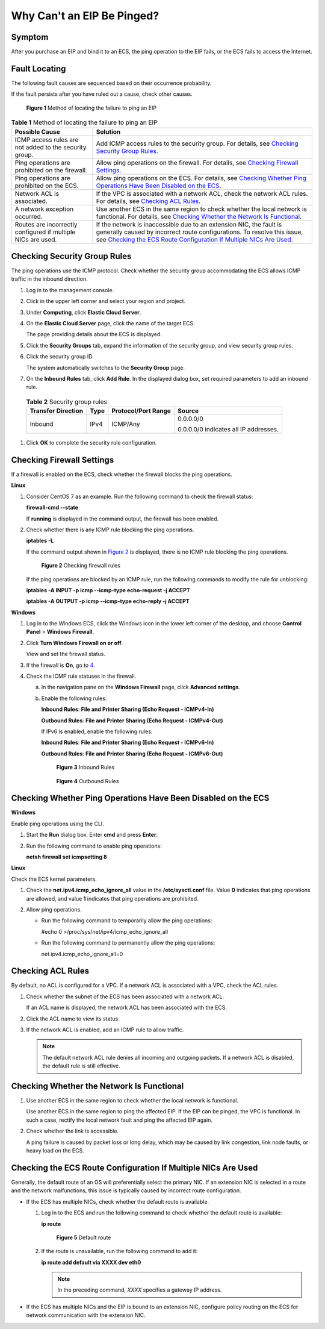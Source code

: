 Why Can't an EIP Be Pinged?
===========================

Symptom
-------

After you purchase an EIP and bind it to an ECS, the ping operation to the EIP fails, or the ECS fails to access the Internet.

Fault Locating
--------------

The following fault causes are sequenced based on their occurrence probability.

If the fault persists after you have ruled out a cause, check other causes.

.. figure:: /_static/images/en-us_image_0293553366.png
   :alt: Click to enlarge
   :figclass: imgResize


   **Figure 1** Method of locating the failure to ping an EIP



.. _ENUSTOPIC0105130172table6168184132811:

.. table:: **Table 1** Method of locating the failure to ping an EIP

   +--------------------------------------------------------------+-------------------------------------------------------------------------------------------------------------------------------------------------------------------------------------------------------------------------------------------------------------------+
   | Possible Cause                                               | Solution                                                                                                                                                                                                                                                          |
   +==============================================================+===================================================================================================================================================================================================================================================================+
   | ICMP access rules are not added to the security group.       | Add ICMP access rules to the security group. For details, see `Checking Security Group Rules <#ENUSTOPIC0105130172section1715910911214>`__.                                                                                                                       |
   +--------------------------------------------------------------+-------------------------------------------------------------------------------------------------------------------------------------------------------------------------------------------------------------------------------------------------------------------+
   | Ping operations are prohibited on the firewall.              | Allow ping operations on the firewall. For details, see `Checking Firewall Settings <#ENUSTOPIC0105130172section774414326138>`__.                                                                                                                                 |
   +--------------------------------------------------------------+-------------------------------------------------------------------------------------------------------------------------------------------------------------------------------------------------------------------------------------------------------------------+
   | Ping operations are prohibited on the ECS.                   | Allow ping operations on the ECS. For details, see `Checking Whether Ping Operations Have Been Disabled on the ECS <#ENUSTOPIC0105130172section42301821174115>`__.                                                                                                |
   +--------------------------------------------------------------+-------------------------------------------------------------------------------------------------------------------------------------------------------------------------------------------------------------------------------------------------------------------+
   | Network ACL is associated.                                   | If the VPC is associated with a network ACL, check the network ACL rules. For details, see `Checking ACL Rules <#ENUSTOPIC0105130172enustopic0096302298section374314592329>`__.                                                                                   |
   +--------------------------------------------------------------+-------------------------------------------------------------------------------------------------------------------------------------------------------------------------------------------------------------------------------------------------------------------+
   | A network exception occurred.                                | Use another ECS in the same region to check whether the local network is functional. For details, see `Checking Whether the Network Is Functional <#ENUSTOPIC0105130172section108152100162>`__.                                                                   |
   +--------------------------------------------------------------+-------------------------------------------------------------------------------------------------------------------------------------------------------------------------------------------------------------------------------------------------------------------+
   | Routes are incorrectly configured if multiple NICs are used. | If the network is inaccessible due to an extension NIC, the fault is generally caused by incorrect route configurations. To resolve this issue, see `Checking the ECS Route Configuration If Multiple NICs Are Used <#ENUSTOPIC0105130172section175172388145>`__. |
   +--------------------------------------------------------------+-------------------------------------------------------------------------------------------------------------------------------------------------------------------------------------------------------------------------------------------------------------------+

Checking Security Group Rules
-----------------------------

The ping operations use the ICMP protocol. Check whether the security group accommodating the ECS allows ICMP traffic in the inbound direction.

#. Log in to the management console.

#. Click |image1| in the upper left corner and select your region and project.

#. Under **Computing**, click **Elastic Cloud Server**.

#. On the **Elastic Cloud Server** page, click the name of the target ECS.

   The page providing details about the ECS is displayed.

#. Click the **Security Groups** tab, expand the information of the security group, and view security group rules.

#. Click the security group ID.

   The system automatically switches to the **Security Group** page.

#. On the **Inbound Rules** tab, click **Add Rule**. In the displayed dialog box, set required parameters to add an inbound rule. 

.. _ENUSTOPIC0105130172table156272235264:

   .. table:: **Table 2** Security group rules

      +--------------------+-----------------+---------------------+---------------------------------------+
      | Transfer Direction | Type            | Protocol/Port Range | Source                                |
      +====================+=================+=====================+=======================================+
      | Inbound            | IPv4            | ICMP/Any            | 0.0.0.0/0                             |
      |                    |                 |                     |                                       |
      |                    |                 |                     | 0.0.0.0/0 indicates all IP addresses. |
      +--------------------+-----------------+---------------------+---------------------------------------+

#. Click **OK** to complete the security rule configuration.

Checking Firewall Settings
--------------------------

If a firewall is enabled on the ECS, check whether the firewall blocks the ping operations.

**Linux**

#. Consider CentOS 7 as an example. Run the following command to check the firewall status:

   **firewall-cmd --state**

   If **running** is displayed in the command output, the firewall has been enabled.

2. Check whether there is any ICMP rule blocking the ping operations.

   **iptables -L**

   If the command output shown in `Figure 2 <#ENUSTOPIC0105130172fig7244357113416>`__ is displayed, there is no ICMP rule blocking the ping operations.

   .. figure:: /_static/images/en-us_image_0250117342.png
      :alt: Click to enlarge
      :figclass: imgResize
   

      **Figure 2** Checking firewall rules

   If the ping operations are blocked by an ICMP rule, run the following commands to modify the rule for unblocking:

   **iptables -A INPUT -p icmp --icmp-type echo-request -j ACCEPT**

   **iptables -A OUTPUT -p icmp --icmp-type echo-reply -j ACCEPT**

**Windows**

#. Log in to the Windows ECS, click the Windows icon in the lower left corner of the desktop, and choose **Control Panel** > **Windows Firewall**.

#. Click **Turn Windows Firewall on or off**.

   View and set the firewall status.

#. If the firewall is **On**, go to `4 <#ENUSTOPIC0105130172li192824161474>`__.

#. Check the ICMP rule statuses in the firewall.

   a. In the navigation pane on the **Windows Firewall** page, click **Advanced settings**.

   b. Enable the following rules:

      **Inbound Rules**: **File and Printer Sharing (Echo Request - ICMPv4-In)**

      **Outbound Rules**: **File and Printer Sharing (Echo Request - ICMPv4-Out)**

      If IPv6 is enabled, enable the following rules:

      **Inbound Rules**: **File and Printer Sharing (Echo Request - ICMPv6-In)**

      **Outbound Rules**: **File and Printer Sharing (Echo Request - ICMPv6-Out)**

      .. figure:: /_static/images/en-us_image_0250182352.png
         :alt: Click to enlarge
         :figclass: imgResize
      

         **Figure 3** Inbound Rules

      .. figure:: /_static/images/en-us_image_0250182717.png
         :alt: Click to enlarge
         :figclass: imgResize
      

         **Figure 4** Outbound Rules

Checking Whether Ping Operations Have Been Disabled on the ECS
--------------------------------------------------------------

**Windows**

Enable ping operations using the CLI.

#. Start the **Run** dialog box. Enter **cmd** and press **Enter**.

#. Run the following command to enable ping operations:

   **netsh firewall set icmpsetting 8**

**Linux**

Check the ECS kernel parameters.

#. Check the **net.ipv4.icmp_echo_ignore_all** value in the **/etc/sysctl.conf** file. Value **0** indicates that ping operations are allowed, and value **1** indicates that ping operations are prohibited.
#. Allow ping operations.

   -  Run the following command to temporarily allow the ping operations:

      #echo 0 >/proc/sys/net/ipv4/icmp_echo_ignore_all

   -  Run the following command to permanently allow the ping operations:

      net.ipv4.icmp_echo_ignore_all=0

Checking ACL Rules
------------------

By default, no ACL is configured for a VPC. If a network ACL is associated with a VPC, check the ACL rules.

#. Check whether the subnet of the ECS has been associated with a network ACL.

   If an ACL name is displayed, the network ACL has been associated with the ECS.

#. Click the ACL name to view its status.

#. If the network ACL is enabled, add an ICMP rule to allow traffic.

   .. note::

      The default network ACL rule denies all incoming and outgoing packets. If a network ACL is disabled, the default rule is still effective.

Checking Whether the Network Is Functional
------------------------------------------

#. Use another ECS in the same region to check whether the local network is functional.

   Use another ECS in the same region to ping the affected EIP. If the EIP can be pinged, the VPC is functional. In such a case, rectify the local network fault and ping the affected EIP again.

#. Check whether the link is accessible.

   A ping failure is caused by packet loss or long delay, which may be caused by link congestion, link node faults, or heavy load on the ECS.

Checking the ECS Route Configuration If Multiple NICs Are Used
--------------------------------------------------------------

Generally, the default route of an OS will preferentially select the primary NIC. If an extension NIC is selected in a route and the network malfunctions, this issue is typically caused by incorrect route configuration.

-  If the ECS has multiple NICs, check whether the default route is available.

   #. Log in to the ECS and run the following command to check whether the default route is available:

      **ip route**

      .. figure:: /_static/images/en-us_image_0250105611.png
         :alt: Click to enlarge
         :figclass: imgResize
      

         **Figure 5** Default route

   #. If the route is unavailable, run the following command to add it:

      **ip route add default via XXXX dev eth0**

      .. note::

         In the preceding command, *XXXX* specifies a gateway IP address.

-  If the ECS has multiple NICs and the EIP is bound to an extension NIC, configure policy routing on the ECS for network communication with the extension NIC.



.. |image1| image:: /_static/images/en-us_image_0210779229.png

